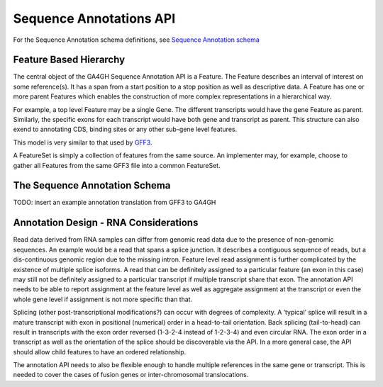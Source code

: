 .. _sequence_annotations:

************************
Sequence Annotations API
************************
For the Sequence Annotation schema definitions, see `Sequence Annotation schema <../schemas/sequenceAnnotations.html>`_


------------------------
Feature Based Hierarchy
------------------------
The central object of the GA4GH Sequence Annotation API is a Feature.  The Feature describes an interval of interest on some reference(s).  It has a span from a start position to a stop position as well as descriptive data.  A Feature has one or more parent Features which enables the construction of more complex representations in a hierarchical way.

For example, a top level Feature may be a single Gene.  The different transcripts would have the gene Feature as parent.  Similarly, the specific exons for each transcript would have both gene and transcript as parent.  This structure can also exend to annotating CDS, binding sites or any other sub-gene level features.

This model is very similar to that used by `GFF3`_.

.. _GFF3: http://sequenceontology.org/resources/gff3.html

A FeatureSet is simply a collection of features from the same source. An implementer may, for example, choose to gather
all Features from the same GFF3 file into a common FeatureSet.

---------------------------
The Sequence Annotation Schema
---------------------------
TODO: insert an example annotation translation from GFF3 to GA4GH

---------------------------------------
Annotation Design - RNA Considerations
---------------------------------------

Read data derived from RNA samples can differ from genomic read data due to the presence of non-genomic sequences.  An example would be a read that spans a splice junction.  It describes a contiguous sequence of reads, but a dis-continuous genomic region due to the missing intron.  Feature level read assignment is further complicated by the existence of multiple splice isoforms.  A read that can be definitely assigned to a particular feature (an exon in this case) may still not be definitely assigned to a particular transcript if multiple transcript share that exon.  The annotation API needs to be able to report assignment at the feature level as well as aggregate assignment at the transcript or even the whole gene level if assignment is not more specific than that.

Splicing (other post-transcriptional modifications?) can occur with degrees of complexity.  A ‘typical’ splice will result in a mature transcript with exon in positional (numerical) order in a head-to-tail orientation.  Back splicing (tail-to-head) can result in transcripts with the exon order reversed (1-3-2-4 instead of 1-2-3-4) and even circular RNA.  The exon order in a transcript as well as the orientation of the splice should be discoverable via the API.  In a more general case, the API should allow child features to have an ordered relationship.

The annotation API needs to also be flexible enough to handle multiple references in the same gene or transcript.  This is needed to cover the cases of fusion genes or inter-chromosomal translocations.
